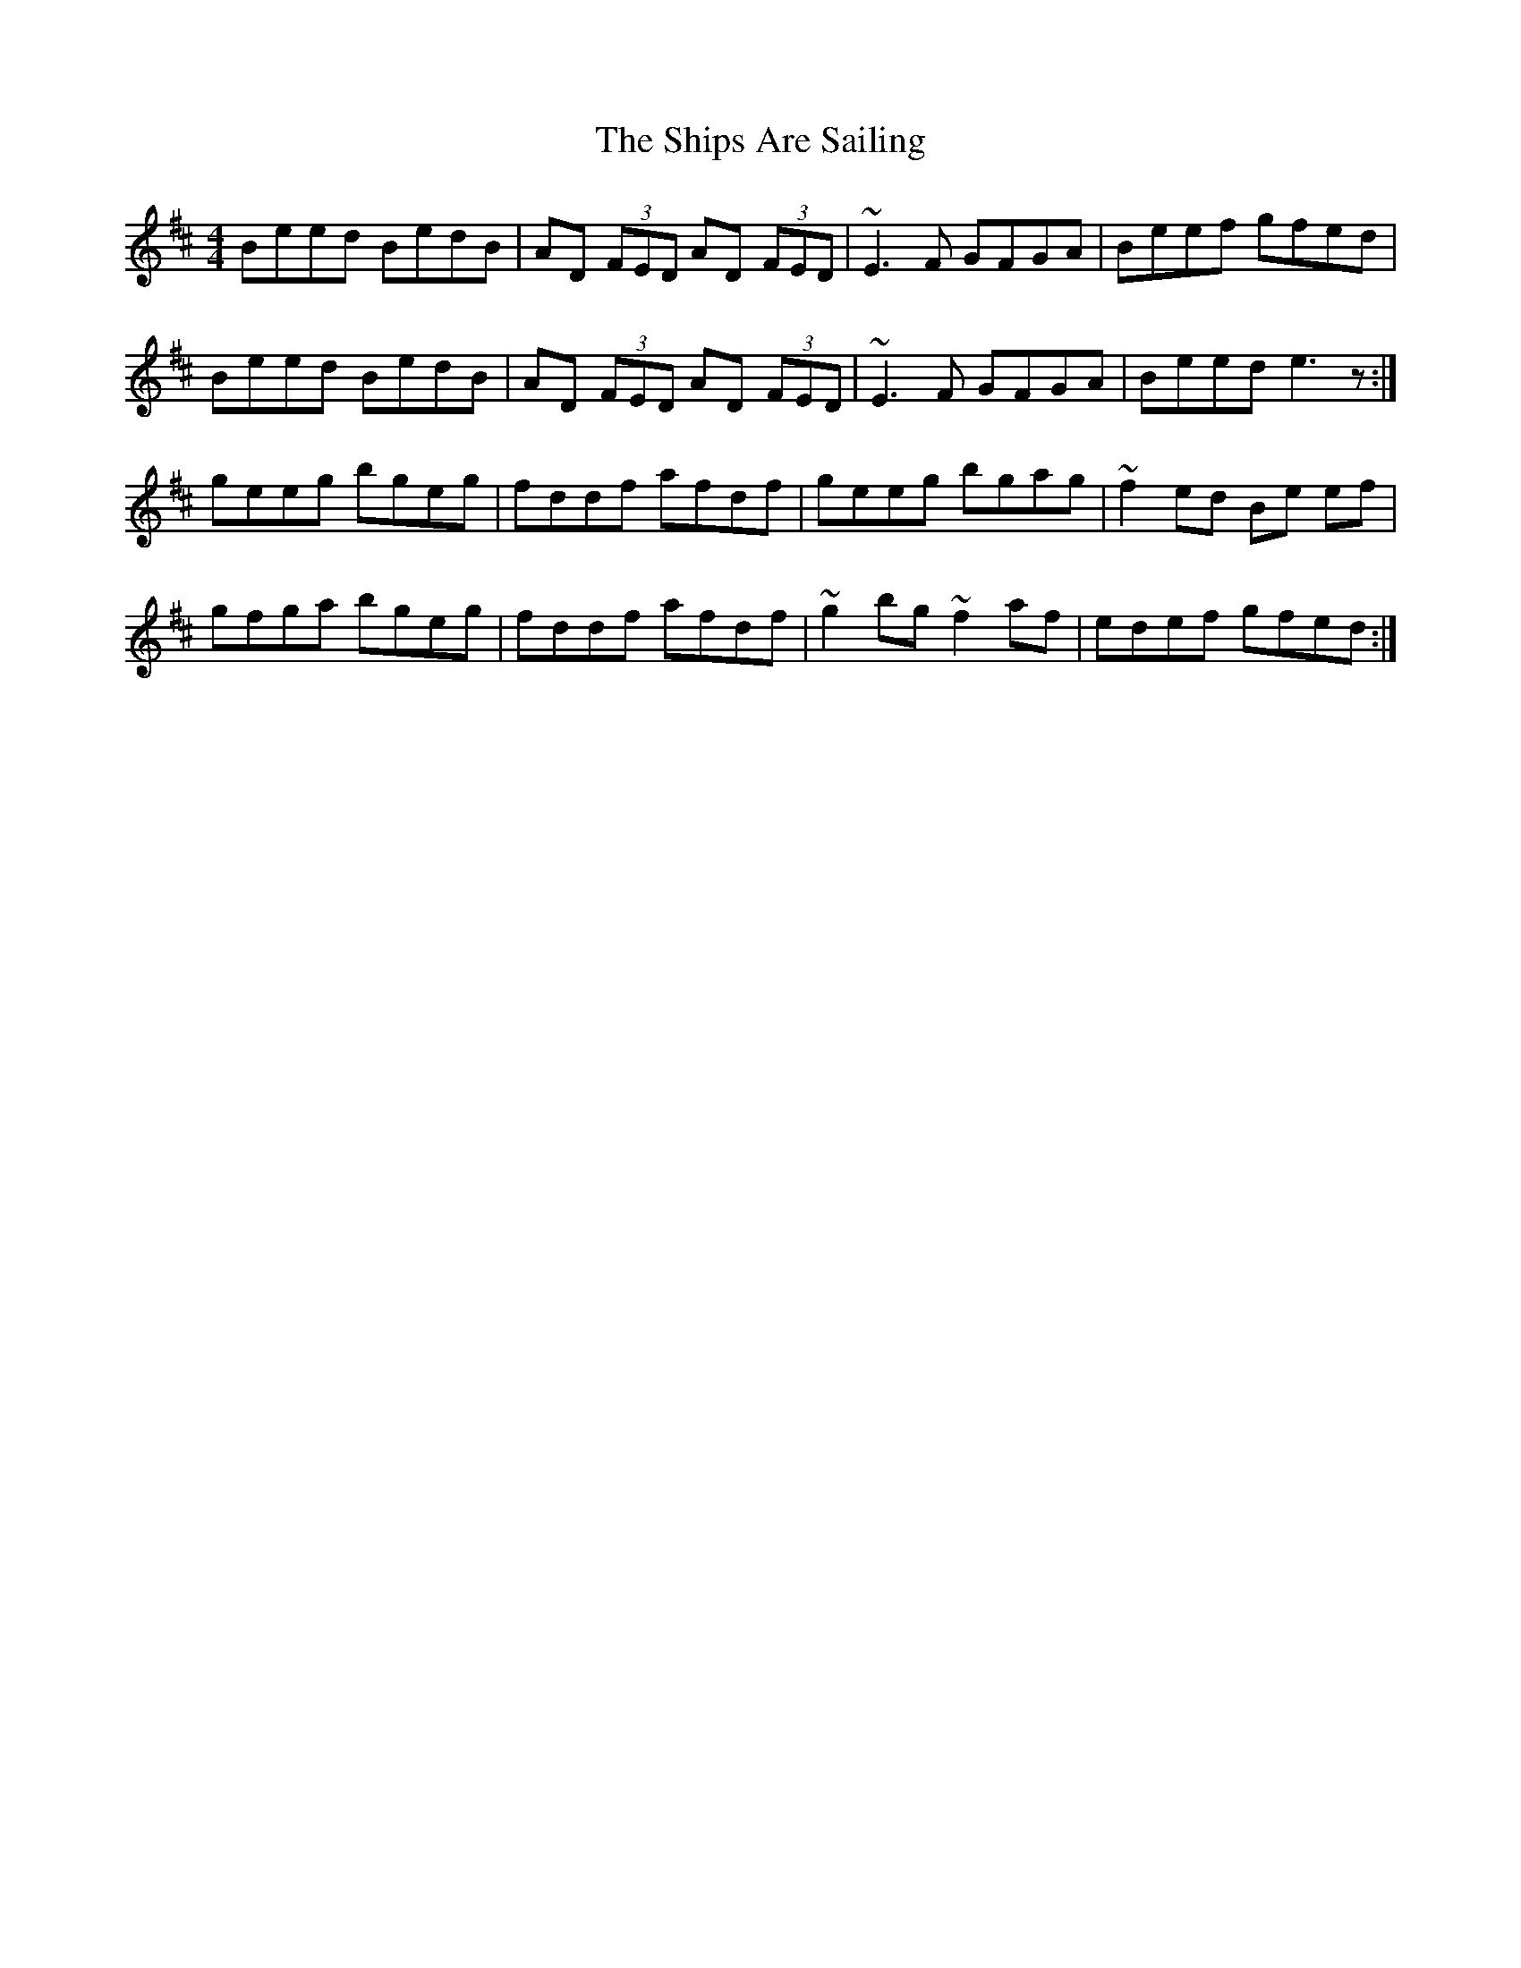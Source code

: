 X: 36848
T: Ships Are Sailing, The
R: reel
M: 4/4
K: Edorian
Beed BedB|AD (3FED a,D (3FED|~E3F GFGA|Beef gfed|
Beed BedB|AD (3FED a,D (3FED|~E3F GFGA|Beed e3z:|
geeg bgeg|fddf afdf|geeg bgag|~f2 ed Be ef|
gfga bgeg|fddf afdf|~g2bg ~f2af|edef gfed:|

